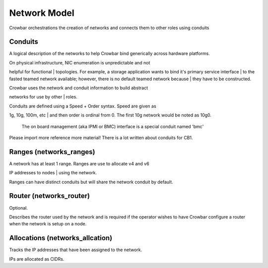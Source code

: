 Network Model
-------------

Crowbar orchestrations the creation of networks and connects them to
other roles using conduits

Conduits
~~~~~~~~

A logical description of the networks to help Crowbar bind generically
across hardware platforms.

| On physical infrastructure, NIC enumeration is unpredictable and not
helpful for functional
| topologies. For example, a storage application wants to bind it's
primary service interface
| to the fasted teamed network available; however, there is no default
teamed network because
| they have to be constructed.

| Crowbar uses the network and conduit information to build abstract
networks for use by other
| roles.

| Conduits are defined using a Speed + Order syntax. Speed are given as
1g, 10g, 100m, etc
| and then order is ordinal from 0. The first 10g network would be noted
as 10g0.

    The on board management (aka IPMI or BMC) interface is a special
    conduit named 'bmc'

Please import more reference more material! There is a lot written about
conduits for CB1.

Ranges (networks\_ranges)
~~~~~~~~~~~~~~~~~~~~~~~~~

| A network has at least 1 range. Ranges are use to allocate v4 and v6
IP addresses to nodes
| using the network.

Ranges can have distinct conduits but will share the network conduit by
default.

Router (networks\_router)
~~~~~~~~~~~~~~~~~~~~~~~~~

Optional.

Describes the router used by the network and is required if the operator
wishes to have Crowbar configure a router when the network is setup on a
node.

Allocations (networks\_allcation)
~~~~~~~~~~~~~~~~~~~~~~~~~~~~~~~~~

Tracks the IP addresses that have been assigned to the network.

IPs are allocated as CIDRs.
